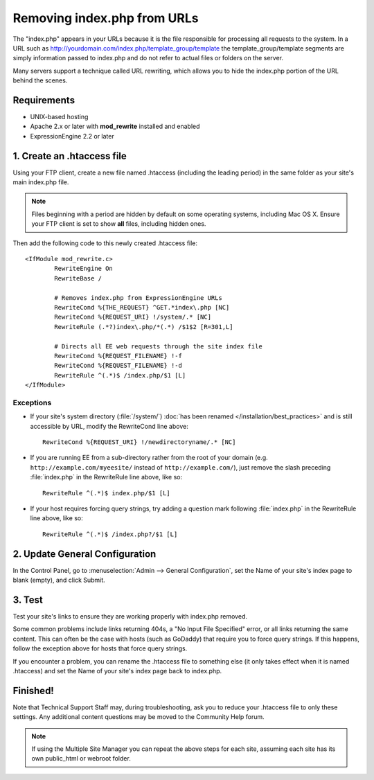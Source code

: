 Removing index.php from URLs
============================

.. versionadded:: 2.2
   Official support, limited to the scope of the recommendations
   provided here, if now available for removing index.php from your
   URLs.

The "index.php" appears in your URLs because it is the file responsible
for processing all requests to the system. In a URL such as
http://yourdomain.com/index.php/template\_group/template the
template\_group/template segments are simply information passed to
index.php and do not refer to actual files or folders on the server.

Many servers support a technique called URL rewriting, which allows you
to hide the index.php portion of the URL behind the scenes.

Requirements
------------

-  UNIX-based hosting
-  Apache 2.x or later with **mod\_rewrite** installed and enabled
-  ExpressionEngine 2.2 or later

1. Create an .htaccess file
---------------------------

Using your FTP client, create a new file named .htaccess (including the
leading period) in the same folder as your site's main index.php file.

.. note:: Files beginning with a period are hidden by default on some
   operating systems, including Mac OS X. Ensure your FTP client is set
   to show **all** files, including hidden ones.

Then add the following code to this newly created .htaccess file::

	<IfModule mod_rewrite.c>
		RewriteEngine On
		RewriteBase /

		# Removes index.php from ExpressionEngine URLs
		RewriteCond %{THE_REQUEST} ^GET.*index\.php [NC]
		RewriteCond %{REQUEST_URI} !/system/.* [NC]
		RewriteRule (.*?)index\.php/*(.*) /$1$2 [R=301,L]

		# Directs all EE web requests through the site index file
		RewriteCond %{REQUEST_FILENAME} !-f
		RewriteCond %{REQUEST_FILENAME} !-d
		RewriteRule ^(.*)$ /index.php/$1 [L]
	</IfModule>

Exceptions
^^^^^^^^^^

-  If your site's system directory (:file:`/system/`) :doc:`has been
   renamed </installation/best_practices>` and is still accessible by
   URL, modify the RewriteCond line above::

    RewriteCond %{REQUEST_URI} !/newdirectoryname/.* [NC]

-  If you are running EE from a sub-directory rather from the root of
   your domain (e.g. ``http://example.com/myeesite/`` instead of
   ``http://example.com/``), just remove the slash preceding
   :file:`index.php` in the RewriteRule line above, like so::

    RewriteRule ^(.*)$ index.php/$1 [L]

-  If your host requires forcing query strings, try adding a question
   mark following :file:`index.php` in the RewriteRule line above, like
   so::

	  RewriteRule ^(.*)$ /index.php?/$1 [L]

2. Update General Configuration
-------------------------------

In the Control Panel, go to :menuselection:`Admin --> General
Configuration`, set the Name of your site's index page to blank (empty),
and click Submit.

3. Test
-------

Test your site's links to ensure they are working properly with
index.php removed.

Some common problems include links returning 404s, a "No Input File
Specified" error, or all links returning the same content. This can
often be the case with hosts (such as GoDaddy) that require you to force
query strings. If this happens, follow the exception above for hosts
that force query strings.

If you encounter a problem, you can rename the .htaccess file to
something else (it only takes effect when it is named .htaccess) and set
the Name of your site's index page back to index.php.

Finished!
---------

Note that Technical Support Staff may, during troubleshooting, ask you
to reduce your .htaccess file to only these settings. Any additional
content questions may be moved to the Community Help forum.

.. note:: If using the Multiple Site Manager you can repeat the above
   steps for each site, assuming each site has its own public\_html or
   webroot folder.
